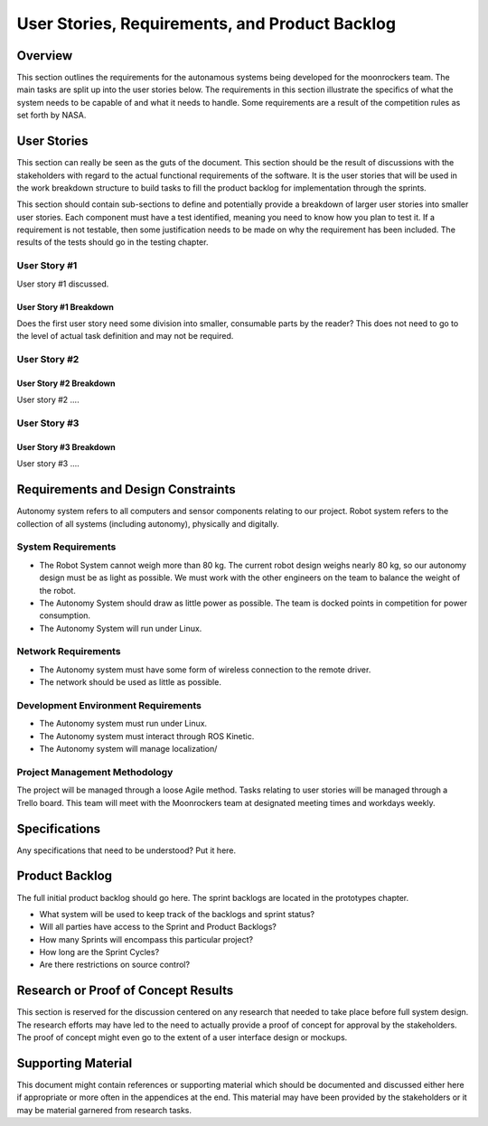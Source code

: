 User Stories, Requirements, and Product Backlog
===============================================

Overview
--------

This section outlines the requirements for the autonamous systems being
developed for the moonrockers team. The main tasks are split up into 
the user stories below. The requirements in this section illustrate the
specifics of what the system needs to be capable of and what it needs to
handle. Some requirements are a result of the competition rules as set
forth by NASA. 

User Stories
------------

This section can really be seen as the guts of the document. This
section should be the result of discussions with the stakeholders with
regard to the actual functional requirements of the software. It is the
user stories that will be used in the work breakdown structure to build
tasks to fill the product backlog for implementation through the
sprints.

This section should contain sub-sections to define and potentially
provide a breakdown of larger user stories into smaller user stories.
Each component must have a test identified, meaning you need to know how
you plan to test it. If a requirement is not testable, then some
justification needs to be made on why the requirement has been included.
The results of the tests should go in the testing chapter.

User Story #1
~~~~~~~~~~~~~

User story #1 discussed.

User Story #1 Breakdown
^^^^^^^^^^^^^^^^^^^^^^^

Does the first user story need some division into smaller, consumable
parts by the reader? This does not need to go to the level of actual
task definition and may not be required.

User Story #2
~~~~~~~~~~~~~

User Story #2 Breakdown
^^^^^^^^^^^^^^^^^^^^^^^

User story #2 ....

User Story #3
~~~~~~~~~~~~~

User Story #3 Breakdown
^^^^^^^^^^^^^^^^^^^^^^^

User story #3 ....

Requirements and Design Constraints
-----------------------------------

Autonomy system refers to all computers and sensor components relating to our project.
Robot system refers to the collection of all systems (including autonomy), physically and digitally.

System Requirements
~~~~~~~~~~~~~~~~~~~

- The Robot System cannot weigh more than 80 kg. The current robot design weighs nearly 80 kg, so our autonomy design must be as light as possible. We must work with the other engineers on the team to balance the weight of the robot.

- The Autonomy System should draw as little power as possible. The team is docked points in competition for power consumption.

- The Autonomy System will run under Linux.

Network Requirements
~~~~~~~~~~~~~~~~~~~~

- The Autonomy system must have some form of wireless connection to the remote driver.

- The network should be used as little as possible.

Development Environment Requirements
~~~~~~~~~~~~~~~~~~~~~~~~~~~~~~~~~~~~

- The Autonomy system must run under Linux.

- The Autonomy system must interact through ROS Kinetic.

- The Autonomy system will manage localization/

Project Management Methodology
~~~~~~~~~~~~~~~~~~~~~~~~~~~~~~

The project will be managed through a loose Agile method.
Tasks relating to user stories will be managed through a Trello board.
This team will meet with the Moonrockers team at designated meeting times and workdays weekly.

Specifications
--------------

Any specifications that need to be understood? Put it here.

Product Backlog
---------------

The full initial product backlog should go here. The sprint backlogs are
located in the prototypes chapter.

-  What system will be used to keep track of the backlogs and sprint
   status?

-  Will all parties have access to the Sprint and Product Backlogs?

-  How many Sprints will encompass this particular project?

-  How long are the Sprint Cycles?

-  Are there restrictions on source control?

Research or Proof of Concept Results
------------------------------------

This section is reserved for the discussion centered on any research
that needed to take place before full system design. The research
efforts may have led to the need to actually provide a proof of concept
for approval by the stakeholders. The proof of concept might even go to
the extent of a user interface design or mockups.

Supporting Material
-------------------

This document might contain references or supporting material which
should be documented and discussed either here if appropriate or more
often in the appendices at the end. This material may have been provided
by the stakeholders or it may be material garnered from research tasks.
